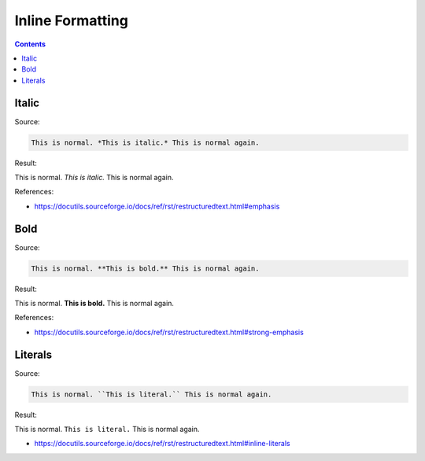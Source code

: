=================
Inline Formatting
=================

.. contents::

Italic
======

Source:

.. code-block:: rst

   This is normal. *This is italic.* This is normal again.

Result:

This is normal. *This is italic.* This is normal again.

References:

*  https://docutils.sourceforge.io/docs/ref/rst/restructuredtext.html#emphasis

Bold
====

Source:

.. code-block:: rst

   This is normal. **This is bold.** This is normal again.

Result:

This is normal. **This is bold.** This is normal again.

References:

*  https://docutils.sourceforge.io/docs/ref/rst/restructuredtext.html#strong-emphasis

Literals
========

Source:

.. code-block:: rst

   This is normal. ``This is literal.`` This is normal again.

Result:

This is normal. ``This is literal.`` This is normal again.

*  https://docutils.sourceforge.io/docs/ref/rst/restructuredtext.html#inline-literals

